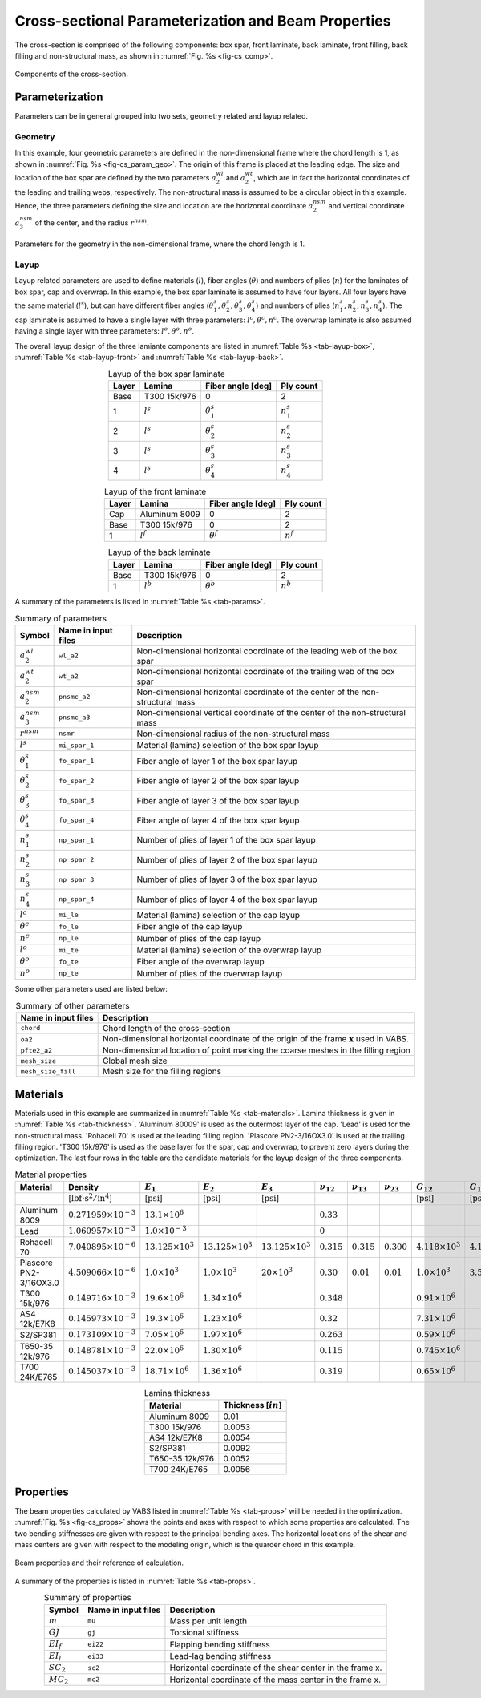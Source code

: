 
.. _sect-cs-param:

Cross-sectional Parameterization and Beam Properties
====================================================


The cross-section is comprised of the following components: box spar, front laminate, back laminate, front filling, back filling and non-structural mass, as shown in :numref:`Fig. %s <fig-cs_comp>`.

.. figure:: figures/cs_comp.png
    :name: fig-cs_comp
    :align: center

    Components of the cross-section.




Parameterization
----------------

Parameters can be in general grouped into two sets, geometry related and layup related.

Geometry
^^^^^^^^

In this example, four geometric parameters are defined in the non-dimensional frame where the chord length is 1, as shown in :numref:`Fig. %s <fig-cs_param_geo>`.
The origin of this frame is placed at the leading edge.
The size and location of the box spar are defined by the two parameters :math:`a_2^{wl}` and :math:`a_2^{wt}`, which are in fact the horizontal coordinates of the leading and trailing webs, respectively.
The non-structural mass is assumed to be a circular object in this example.
Hence, the three parameters defining the size and location are the horizontal coordinate :math:`a_2^{nsm}` and vertical coordinate :math:`a_3^{nsm}` of the center, and the radius :math:`r^{nsm}`.

.. figure:: figures/cs_param_geo.png
    :name: fig-cs_param_geo
    :align: center

    Parameters for the geometry in the non-dimensional frame, where the chord length is 1.

Layup
^^^^^

Layup related parameters are used to define materials (:math:`l`), fiber angles (:math:`\theta`) and numbers of plies (:math:`n`) for the laminates of box spar, cap and overwrap.
In this example, the box spar laminate is assumed to have four layers.
All four layers have the same material (:math:`l^s`), but can have different fiber angles (:math:`\theta_1^s, \theta_2^s, \theta_3^s, \theta_4^s`) and numbers of plies (:math:`n_1^s, n_2^s, n_3^s, n_4^s`).
The cap laminate is assumed to have a single layer with three parameters: :math:`l^c, \theta^c, n^c`.
The overwrap laminate is also assumed having a single layer with three parameters: :math:`l^o, \theta^o, n^o`.

The overall layup design of the three lamiante components are listed in :numref:`Table %s <tab-layup-box>`, :numref:`Table %s <tab-layup-front>` and :numref:`Table %s <tab-layup-back>`.

.. list-table:: Layup of the box spar laminate
    :name: tab-layup-box
    :align: center
    :header-rows: 1

    * - Layer
      - Lamina
      - Fiber angle [deg]
      - Ply count
    * - Base
      - T300 15k/976
      - 0
      - 2
    * - 1
      - :math:`l^s`
      - :math:`\theta^s_1`
      - :math:`n^s_1`
    * - 2
      - :math:`l^s`
      - :math:`\theta^s_2`
      - :math:`n^s_2`
    * - 3
      - :math:`l^s`
      - :math:`\theta^s_3`
      - :math:`n^s_3`
    * - 4
      - :math:`l^s`
      - :math:`\theta^s_4`
      - :math:`n^s_4`

.. list-table:: Layup of the front laminate
    :name: tab-layup-front
    :align: center
    :header-rows: 1

    * - Layer
      - Lamina
      - Fiber angle [deg]
      - Ply count
    * - Cap
      - Aluminum 8009
      - 0
      - 2
    * - Base
      - T300 15k/976
      - 0
      - 2
    * - 1
      - :math:`l^f`
      - :math:`\theta^f`
      - :math:`n^f`

.. list-table:: Layup of the back laminate
    :name: tab-layup-back
    :align: center
    :header-rows: 1

    * - Layer
      - Lamina
      - Fiber angle [deg]
      - Ply count
    * - Base
      - T300 15k/976
      - 0
      - 2
    * - 1
      - :math:`l^b`
      - :math:`\theta^b`
      - :math:`n^b`

.. .. figure:: figures/cs_param_layup.png
..     :name: fig-cs_param_layup
..     :align: center

..     Layups for the three components: cap, box and overwrap.


A summary of the parameters is listed in :numref:`Table %s <tab-params>`.

.. list-table:: Summary of parameters
    :name: tab-params
    :align: center
    :header-rows: 1

    * - Symbol
      - Name in input files
      - Description
    * - :math:`a_2^{wl}`
      - ``wl_a2``
      - Non-dimensional horizontal coordinate of the leading web of the box spar
    * - :math:`a_2^{wt}`
      - ``wt_a2``
      - Non-dimensional horizontal coordinate of the trailing web of the box spar
    * - :math:`a_2^{nsm}`
      - ``pnsmc_a2``
      - Non-dimensional horizontal coordinate of the center of the non-structural mass
    * - :math:`a_3^{nsm}`
      - ``pnsmc_a3``
      - Non-dimensional vertical coordinate of the center of the non-structural mass
    * - :math:`r^{nsm}`
      - ``nsmr``
      - Non-dimensional radius of the non-structural mass
    * - :math:`l^s`
      - ``mi_spar_1``
      - Material (lamina) selection of the box spar layup
    * - :math:`\theta_1^s`
      - ``fo_spar_1``
      - Fiber angle of layer 1 of the box spar layup
    * - :math:`\theta_2^s`
      - ``fo_spar_2``
      - Fiber angle of layer 2 of the box spar layup
    * - :math:`\theta_3^s`
      - ``fo_spar_3``
      - Fiber angle of layer 3 of the box spar layup
    * - :math:`\theta_4^s`
      - ``fo_spar_4``
      - Fiber angle of layer 4 of the box spar layup
    * - :math:`n_1^s`
      - ``np_spar_1``
      - Number of plies of layer 1 of the box spar layup
    * - :math:`n_2^s`
      - ``np_spar_2``
      - Number of plies of layer 2 of the box spar layup
    * - :math:`n_3^s`
      - ``np_spar_3``
      - Number of plies of layer 3 of the box spar layup
    * - :math:`n_4^s`
      - ``np_spar_4``
      - Number of plies of layer 4 of the box spar layup
    * - :math:`l^c`
      - ``mi_le``
      - Material (lamina) selection of the cap layup
    * - :math:`\theta^c`
      - ``fo_le``
      - Fiber angle of the cap layup
    * - :math:`n^c`
      - ``np_le``
      - Number of plies of the cap layup
    * - :math:`l^o`
      - ``mi_te``
      - Material (lamina) selection of the overwrap layup
    * - :math:`\theta^o`
      - ``fo_te``
      - Fiber angle of the overwrap layup
    * - :math:`n^o`
      - ``np_te``
      - Number of plies of the overwrap layup

Some other parameters used are listed below:

.. list-table:: Summary of other parameters
    :name: tab-params-others
    :align: center
    :header-rows: 1

    * - Name in input files
      - Description
    * - ``chord``
      - Chord length of the cross-section
    * - ``oa2``
      - Non-dimensional horizontal coordinate of the origin of the frame :math:`\mathbf{x}` used in VABS.
    * - ``pfte2_a2``
      - Non-dimensional location of point marking the coarse meshes in the filling region
    * - ``mesh_size``
      - Global mesh size
    * - ``mesh_size_fill``
      - Mesh size for the filling regions




Materials
---------

Materials used in this example are summarized in :numref:`Table %s <tab-materials>`.
Lamina thickness is given in :numref:`Table %s <tab-thickness>`.
'Aluminum 80009' is used as the outermost layer of the cap.
'Lead' is used for the non-structural mass.
'Rohacell 70' is used at the leading filling region.
'Plascore PN2-3/16OX3.0' is used at the trailing filling region.
'T300 15k/976' is used as the base layer for the spar, cap and overwrap, to prevent zero layers during the optimization.
The last four rows in the table are the candidate materials for the layup design of the three components.

.. list-table:: Material properties
    :name: tab-materials
    :align: center
    :header-rows: 1

    * - Material
      - Density
      - :math:`E_1`
      - :math:`E_2`
      - :math:`E_3`
      - :math:`\nu_{12}`
      - :math:`\nu_{13}`
      - :math:`\nu_{23}`
      - :math:`G_{12}`
      - :math:`G_{13}`
      - :math:`G_{23}`
    * - 
      - [:math:`\mathrm{lbf\cdot s^2/in^4}`]
      - [:math:`\mathrm{psi}`]
      - [:math:`\mathrm{psi}`]
      - [:math:`\mathrm{psi}`]
      - 
      - 
      - 
      - [:math:`\mathrm{psi}`]
      - [:math:`\mathrm{psi}`]
      - [:math:`\mathrm{psi}`]
    * - Aluminum 8009
      - :math:`0.271959\times 10^{-3}`
      - :math:`13.1\times 10^6`
      -
      -
      - :math:`0.33`
      -
      -
      -
      -
      -
    * - Lead
      - :math:`1.060957\times 10^{-3}`
      - :math:`1.0\times 10^{-3}`
      -
      -
      - :math:`0`
      -
      -
      -
      -
      -
    * - Rohacell 70
      - :math:`7.040895\times 10^{-6}`
      - :math:`13.125\times 10^3`
      - :math:`13.125\times 10^3`
      - :math:`13.125\times 10^3`
      - :math:`0.315`
      - :math:`0.315`
      - :math:`0.300`
      - :math:`4.118\times 10^3`
      - :math:`4.118\times 10^3`
      - :math:`4.118\times 10^3`
    * - Plascore PN2-3/16OX3.0
      - :math:`4.509066\times 10^{-6}`
      - :math:`1.0\times 10^3`
      - :math:`1.0\times 10^3`
      - :math:`20\times 10^3`
      - :math:`0.30`
      - :math:`0.01`
      - :math:`0.01`
      - :math:`1.0\times 10^3`
      - :math:`3.5\times 10^3`
      - :math:`5.799\times 10^3`
    * - T300 15k/976
      - :math:`0.149716\times 10^{-3}`
      - :math:`19.6\times 10^6`
      - :math:`1.34\times 10^6`
      -
      - :math:`0.348`
      -
      -
      - :math:`0.91\times 10^6`
      -
      -
    * - AS4 12k/E7K8
      - :math:`0.145973\times 10^{-3}`
      - :math:`19.3\times 10^6`
      - :math:`1.23\times 10^6`
      -
      - :math:`0.32`
      -
      -
      - :math:`7.31\times 10^6`
      -
      -
    * - S2/SP381
      - :math:`0.173109\times 10^{-3}`
      - :math:`7.05\times 10^6`
      - :math:`1.97\times 10^6`
      -
      - :math:`0.263`
      -
      -
      - :math:`0.59\times 10^6`
      -
      -
    * - T650-35 12k/976
      - :math:`0.148781\times 10^{-3}`
      - :math:`22.0\times 10^6`
      - :math:`1.30\times 10^6`
      -
      - :math:`0.115`
      -
      -
      - :math:`0.745\times 10^6`
      -
      -
    * - T700 24K/E765
      - :math:`0.145037\times 10^{-3}`
      - :math:`18.71\times 10^6`
      - :math:`1.36\times 10^6`
      -
      - :math:`0.319`
      -
      -
      - :math:`0.65\times 10^6`
      -
      -


.. list-table:: Lamina thickness
    :name: tab-thickness
    :align: center
    :header-rows: 1

    * - Material
      - Thickness [:math:`in`]
    * - Aluminum 8009
      - 0.01
    * - T300 15k/976
      - 0.0053
    * - AS4 12k/E7K8
      - 0.0054
    * - S2/SP381
      - 0.0092
    * - T650-35 12k/976
      - 0.0052
    * - T700 24K/E765
      - 0.0056




Properties
----------

The beam properties calculated by VABS listed in :numref:`Table %s <tab-props>` will be needed in the optimization.
:numref:`Fig. %s <fig-cs_props>` shows the points and axes with respect to which some properties are calculated.
The two bending stiffnesses are given with respect to the principal bending axes.
The horizontal locations of the shear and mass centers are given with respect to the modeling origin, which is the quarder chord in this example.

.. figure:: figures/cs_prop.png
    :name: fig-cs_props
    :align: center

    Beam properties and their reference of calculation.



A summary of the properties is listed in :numref:`Table %s <tab-props>`.

.. list-table:: Summary of properties
    :name: tab-props
    :align: center
    :header-rows: 1

    * - Symbol
      - Name in input files
      - Description
    * - :math:`m`
      - ``mu``
      - Mass per unit length
    * - :math:`GJ`
      - ``gj``
      - Torsional stiffness
    * - :math:`EI_f`
      - ``ei22``
      - Flapping bending stiffness
    * - :math:`EI_l`
      - ``ei33``
      - Lead-lag bending stiffness
    * - :math:`SC_2`
      - ``sc2``
      - Horizontal coordinate of the shear center in the frame x.
    * - :math:`MC_2`
      - ``mc2``
      - Horizontal coordinate of the mass center in the frame x.
